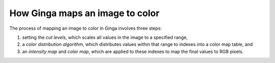 ================================
How Ginga maps an image to color
================================

The process of mapping an image to color in Ginga involves three
steps:

1) setting the *cut levels*, which scales all values in the image to a
   specified range,
2) a *color distribution algorithm*, which distributes values within
   that range to indexes into a color map table, and 
3) an *intensity map* and *color map*, which are applied to these
   indexes to map the final values to RGB pixels. 


